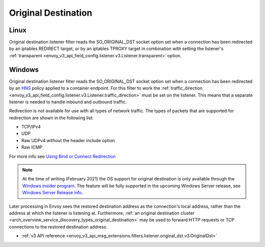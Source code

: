 .. _config_listener_filters_original_dst:

Original Destination
====================

Linux
-----

Original destination listener filter reads the SO_ORIGINAL_DST socket option set when a connection
has been redirected by an iptables REDIRECT target, or by an iptables TPROXY target in combination
with setting the listener's :ref:`transparent <envoy_v3_api_field_config.listener.v3.Listener.transparent>` option.

Windows
-------

Original destination listener filter reads the SO_ORIGINAL_DST socket option set when a connection has been redirected by an
`HNS <https://docs.microsoft.com/en-us/virtualization/windowscontainers/container-networking/architecture#container-network-management-with-host-network-service>`_
policy applied to a container endpoint. For this filter to work the
:ref:`traffic_direction <envoy_v3_api_field_config.listener.v3.Listener.traffic_direction>` must be set
on the listener. This means that a separate listener is needed to handle inbound and outbound traffic.

Redirection is not available for use with all types of network traffic. The types of packets that are supported for redirection are shown in the following list:

* TCP/IPv4
* UDP
* Raw UDPv4 without the header include option
* Raw ICMP

For more info see `Using Bind or Connect Redirection <https://docs.microsoft.com/en-us/windows-hardware/drivers/network/using-bind-or-connect-redirection>`_

.. note::

    At the time of writing (February 2021) the OS support for original destination is only available through the
    `Windows insider program <https://insider.windows.com/en-us/for-developers>`_.
    The feature will be fully supported in the upcoming Windows Server release, see
    `Windows Server Release info <https://docs.microsoft.com/en-us/windows-server/get-started/windows-server-release-info>`_.

Later processing in Envoy sees the restored destination address as the connection's local address,
rather than the address at which the listener is listening at. Furthermore, :ref:`an original
destination cluster <arch_overview_service_discovery_types_original_destination>` may be used to
forward HTTP requests or TCP connections to the restored destination address.

* :ref:`v3 API reference <envoy_v3_api_msg_extensions.filters.listener.original_dst.v3.OriginalDst>`
